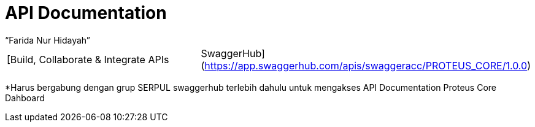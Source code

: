 = API Documentation
:--[no-]html-to-native:
:author: “Farida Nur Hidayah”
:date: “2020-03-19”
:document type: “6” 
:summary: “Halaman ini menampilkan informasi API dokumentasi dari Proteus Core Dashboard”

[cols=2*]
|===
| [Build, Collaborate & Integrate APIs
| SwaggerHub](https://app.swaggerhub.com/apis/swaggeracc/PROTEUS_CORE/1.0.0)
|===

*Harus bergabung dengan grup SERPUL swaggerhub terlebih dahulu untuk mengakses API Documentation Proteus Core Dahboard
